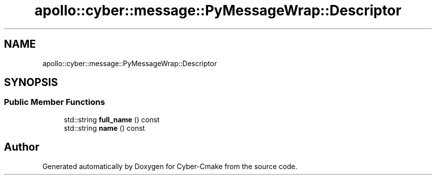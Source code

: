.TH "apollo::cyber::message::PyMessageWrap::Descriptor" 3 "Thu Aug 31 2023" "Cyber-Cmake" \" -*- nroff -*-
.ad l
.nh
.SH NAME
apollo::cyber::message::PyMessageWrap::Descriptor
.SH SYNOPSIS
.br
.PP
.SS "Public Member Functions"

.in +1c
.ti -1c
.RI "std::string \fBfull_name\fP () const"
.br
.ti -1c
.RI "std::string \fBname\fP () const"
.br
.in -1c

.SH "Author"
.PP 
Generated automatically by Doxygen for Cyber-Cmake from the source code\&.
